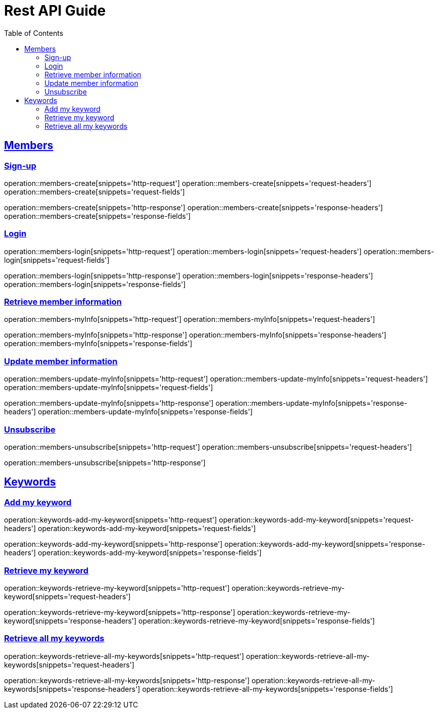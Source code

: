 ifndef::snippets[]
:snippets: ../../../build/generated-snippets
endif::[]
:doctype: book
:icons: font
:source-highlighter: highlightjs
:toc: left
:toclevels: 6
:sectlinks:
:operation-http-request-title: Example Request
:operation-http-response-title: Example Response

[[resources]]
= Rest API Guide

[[resources-members]]
== Members

[[resources-members-create]]
=== Sign-up

operation::members-create[snippets='http-request']
operation::members-create[snippets='request-headers']
operation::members-create[snippets='request-fields']

operation::members-create[snippets='http-response']
operation::members-create[snippets='response-headers']
operation::members-create[snippets='response-fields']

[[resources-members-login]]
=== Login

operation::members-login[snippets='http-request']
operation::members-login[snippets='request-headers']
operation::members-login[snippets='request-fields']

operation::members-login[snippets='http-response']
operation::members-login[snippets='response-headers']
operation::members-login[snippets='response-fields']

[[resources-members-myInfo]]
=== Retrieve member information

operation::members-myInfo[snippets='http-request']
operation::members-myInfo[snippets='request-headers']

operation::members-myInfo[snippets='http-response']
operation::members-myInfo[snippets='response-headers']
operation::members-myInfo[snippets='response-fields']

[[resources-members-update-myInfo]]
=== Update member information

operation::members-update-myInfo[snippets='http-request']
operation::members-update-myInfo[snippets='request-headers']
operation::members-update-myInfo[snippets='request-fields']

operation::members-update-myInfo[snippets='http-response']
operation::members-update-myInfo[snippets='response-headers']
operation::members-update-myInfo[snippets='response-fields']

[[resources-members-unsubscribe]]
=== Unsubscribe

operation::members-unsubscribe[snippets='http-request']
operation::members-unsubscribe[snippets='request-headers']

operation::members-unsubscribe[snippets='http-response']


[[resources-keywords]]
== Keywords

[[resources-keywords-add-my-keyword]]
=== Add my keyword

operation::keywords-add-my-keyword[snippets='http-request']
operation::keywords-add-my-keyword[snippets='request-headers']
operation::keywords-add-my-keyword[snippets='request-fields']

operation::keywords-add-my-keyword[snippets='http-response']
operation::keywords-add-my-keyword[snippets='response-headers']
operation::keywords-add-my-keyword[snippets='response-fields']

[[resources-keywords-retrieve-my-keyword]]
=== Retrieve my keyword

operation::keywords-retrieve-my-keyword[snippets='http-request']
operation::keywords-retrieve-my-keyword[snippets='request-headers']

operation::keywords-retrieve-my-keyword[snippets='http-response']
operation::keywords-retrieve-my-keyword[snippets='response-headers']
operation::keywords-retrieve-my-keyword[snippets='response-fields']

[[resources-keywords-retrieve-all-my-keywords]]
=== Retrieve all my keywords

operation::keywords-retrieve-all-my-keywords[snippets='http-request']
operation::keywords-retrieve-all-my-keywords[snippets='request-headers']

operation::keywords-retrieve-all-my-keywords[snippets='http-response']
operation::keywords-retrieve-all-my-keywords[snippets='response-headers']
operation::keywords-retrieve-all-my-keywords[snippets='response-fields']
